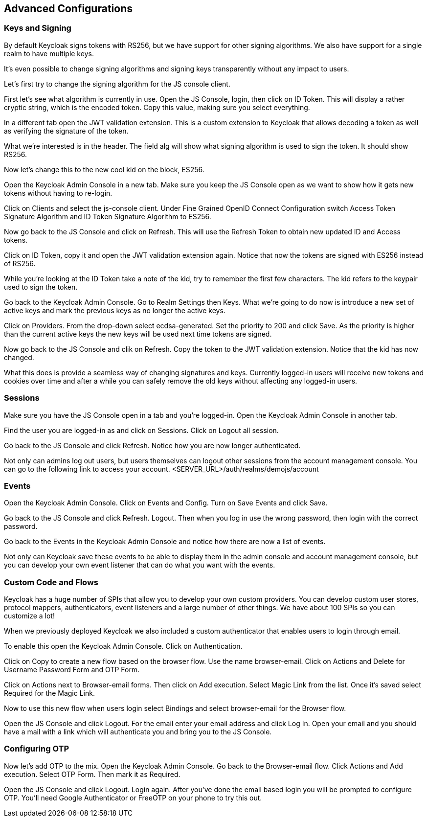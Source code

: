 == Advanced Configurations

=== Keys and Signing
By default Keycloak signs tokens with RS256, but we have support for other signing algorithms. We also have support for a single realm to have multiple keys.

It's even possible to change signing algorithms and signing keys transparently without any impact to users.

Let's first try to change the signing algorithm for the JS console client.

First let's see what algorithm is currently in use. Open the JS Console, login, then click on ID Token. This will display a rather cryptic string, which is the encoded token. Copy this value, making sure you select everything.

In a different tab open the JWT validation extension. This is a custom extension to Keycloak that allows decoding a token as well as verifying the signature of the token.

What we're interested is in the header. The field alg will show what signing algorithm is used to sign the token. It should show RS256.

Now let's change this to the new cool kid on the block, ES256.

Open the Keycloak Admin Console in a new tab. Make sure you keep the JS Console open as we want to show how it gets new tokens without having to re-login.

Click on Clients and select the js-console client. Under Fine Grained OpenID Connect Configuration switch Access Token Signature Algorithm and ID Token Signature Algorithm to ES256.

Now go back to the JS Console and click on Refresh. This will use the Refresh Token to obtain new updated ID and Access tokens.

Click on ID Token, copy it and open the JWT validation extension again. Notice that now the tokens are signed with ES256 instead of RS256.

While you're looking at the ID Token take a note of the kid, try to remember the first few characters. The kid refers to the keypair used to sign the token.

Go back to the Keycloak Admin Console. Go to Realm Settings then Keys. What we're going to do now is introduce a new set of active keys and mark the previous keys as no longer the active keys.

Click on Providers. From the drop-down select ecdsa-generated. Set the priority to 200 and click Save. As the priority is higher than the current active keys the new keys will be used next time tokens are signed.

Now go back to the JS Console and clik on Refresh. Copy the token to the JWT validation extension. Notice that the kid has now changed.

What this does is provide a seamless way of changing signatures and keys. Currently logged-in users will receive new tokens and cookies over time and after a while you can safely remove the old keys without affecting any logged-in users.

=== Sessions
Make sure you have the JS Console open in a tab and you're logged-in. Open the Keycloak Admin Console in another tab.

Find the user you are logged-in as and click on Sessions. Click on Logout all session.

Go back to the JS Console and click Refresh. Notice how you are now longer authenticated.

Not only can admins log out users, but users themselves can logout other sessions from the account management console.
You can go to the following link to access your account.
<SERVER_URL>/auth/realms/demojs/account

=== Events
Open the Keycloak Admin Console. Click on Events and Config. Turn on Save Events and click Save.

Go back to the JS Console and click Refresh. Logout. Then when you log in use the wrong password, then login with the correct password.

Go back to the Events in the Keycloak Admin Console and notice how there are now a list of events.

Not only can Keycloak save these events to be able to display them in the admin console and account management console, but you can develop your own event listener that can do what you want with the events.

=== Custom Code and Flows
Keycloak has a huge number of SPIs that allow you to develop your own custom providers. You can develop custom user stores, protocol mappers, authenticators, event listeners and a large number of other things. We have about 100 SPIs so you can customize a lot!

When we previously deployed Keycloak we also included a custom authenticator that enables users to login through email.

To enable this open the Keycloak Admin Console. Click on Authentication.

Click on Copy to create a new flow based on the browser flow. Use the name browser-email. Click on Actions and Delete for Username Password Form and OTP Form.

Click on Actions next to Browser-email forms. Then click on Add execution. Select Magic Link from the list. Once it's saved select Required for the Magic Link.

Now to use this new flow when users login select Bindings and select browser-email for the Browser flow.

Open the JS Console and click Logout. For the email enter your email address and click Log In. Open your email and you should have a mail with a link which will authenticate you and bring you to the JS Console.


=== Configuring OTP

Now let's add OTP to the mix. Open the Keycloak Admin Console. Go back to the Browser-email flow. Click Actions and Add execution. Select OTP Form. Then mark it as Required.

Open the JS Console and click Logout. Login again. After you've done the email based login you will be prompted to configure OTP. You'll need Google Authenticator or FreeOTP on your phone to try this out.